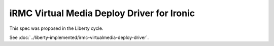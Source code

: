 ..
 This work is licensed under a Creative Commons Attribution 3.0 Unported
 License.

 http://creativecommons.org/licenses/by/3.0/legalcode

===========================================
iRMC Virtual Media Deploy Driver for Ironic
===========================================

This spec was proposed in the Liberty cycle.

See :doc:`../liberty-implemented/irmc-virtualmedia-deploy-driver`.
